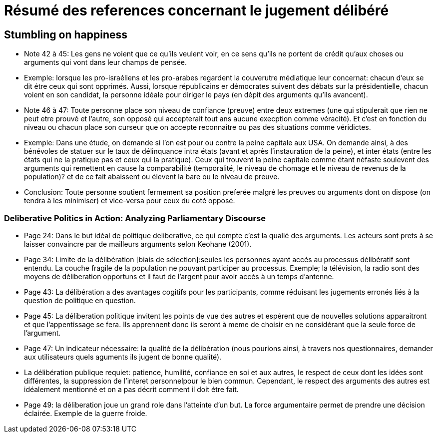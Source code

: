 = Résumé des references concernant le jugement délibéré

== Stumbling on happiness

* Note 42 à 45: Les gens ne voient que ce qu'ils veulent voir, en ce sens qu'ils ne portent de crédit qu'aux choses ou arguments qui vont dans leur champs de pensée.

* Exemple: lorsque les pro-israéliens et les pro-arabes regardent la couverutre médiatique leur concernat: chacun d'eux se dit étre ceux qui sont opprimés.
Aussi, lorsque républicains er démocrates suivent des débats sur la présidentielle, chacun voient en son candidat, la personne idéale pour diriger le pays (en dépit des arguments qu'ils avancent).

* Note 46 à 47: Toute personne place son niveau de confiance (preuve) entre deux extremes (une qui stipulerait que rien ne peut etre prouvé et l'autre, son opposé qui accepterait tout ans aucune execption comme véracité).
Et c'est en fonction du niveau ou chacun place son curseur que on accepte reconnaitre ou pas des situations comme véridictes.

* Exemple: Dans une étude, on demande si l'on est pour ou contre la peine capitale aux USA. On demande ainsi, à des bénévoles de statuer sur le taux de délinquance intra états (avant et après l'instauration de la peine), et inter états (entre les états qui ne la pratique pas et ceux qui la pratique).
Ceux qui trouvent la peine capitale comme étant néfaste soulevent des arguments qui remettent en cause la comparabilité (temporalité, le niveau de chomage et le niveau de revenus de la population)? et de ce fait abaissent ou élevent la bare ou le niveau de preuve.

* Conclusion: Toute personne  soutient fermement sa position preferée malgré les preuves ou arguments dont on dispose (on tendra à les minimiser) et vice-versa pour ceux du coté opposé.


===  Deliberative Politics in Action: Analyzing Parliamentary Discourse

* Page 24: Dans le but idéal de politique deliberative, ce qui compte c'est la qualié des arguments. Les acteurs sont prets à se laisser convaincre par de mailleurs arguments selon Keohane (2001).

* Page 34: Limite de la délibération [biais de sélection]:seules les personnes ayant accés au processus délibératif sont entendu. La couche fragile de la population ne pouvant participer au processus.
Exemple; la télévision, la radio sont des moyens de déliberation opportuns et il faut de l'argent pour avoir accès à un temps d'antenne.

* Page 43: La délibération a des avantages cogitifs pour les participants, comme réduisant les jugements erronés liés à la question de politique en question.

* Page 45: La déliberation politique invitent les points de vue des autres et espérent que de nouvelles solutions apparaitront et que l'appentissage se fera. Ils apprennent donc ils seront à meme de choisir en ne considérant que la seule force de l'argument.

* Page 47: Un indicateur nécessaire: la qualité de la délibération (nous pourions ainsi, à travers nos questionnaires, demander aux utilisateurs quels aguments ils jugent de bonne qualité).

* La délibération publique requiet: patience, humilité, confiance en soi et aux autres, le respect de ceux dont les idées sont différentes, la suppression de l'interet personnelpour le bien commun.
Cependant, le respect des arguments des autres est idéalement mentionné et on a pas décrit comment il doit étre fait. 

* Page 49: la déliberation joue un grand role dans l'atteinte d'un but.
La force argumentaire permet de prendre une décision éclairée. Exemple de la guerre froide.
